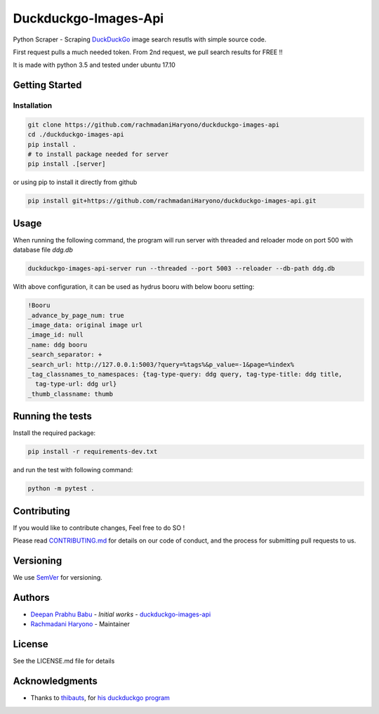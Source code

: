 =====================
Duckduckgo-Images-Api
=====================

Python Scraper - Scraping `DuckDuckGo`_ image search resutls with simple source code.

First request pulls a much needed token.
From 2nd request, we pull search results for FREE !!

It is made with python 3.5 and tested under ubuntu 17.10

---------------
Getting Started
---------------

Installation
============

.. code:: bash

  git clone https://github.com/rachmadaniHaryono/duckduckgo-images-api
  cd ./duckduckgo-images-api
  pip install .
  # to install package needed for server
  pip install .[server]

or using pip to install it directly from github

.. code:: bash

  pip install git+https://github.com/rachmadaniHaryono/duckduckgo-images-api.git

-----
Usage
-----

When running the following command, the program will run server with threaded and reloader mode on port 500 with database file `ddg.db`

.. code:: bash

  duckduckgo-images-api-server run --threaded --port 5003 --reloader --db-path ddg.db

With above configuration, it can be used as hydrus booru with below booru setting:

.. code:: yaml

  !Booru
  _advance_by_page_num: true
  _image_data: original image url
  _image_id: null
  _name: ddg booru
  _search_separator: +
  _search_url: http://127.0.0.1:5003/?query=%tags%&p_value=-1&page=%index%
  _tag_classnames_to_namespaces: {tag-type-query: ddg query, tag-type-title: ddg title,
    tag-type-url: ddg url}
  _thumb_classname: thumb

-----------------
Running the tests
-----------------

Install the required package:

.. code:: bash

  pip install -r requirements-dev.txt

and run the test with following command:

.. code:: bash

  python -m pytest .

------------
Contributing
------------

If you would like to contribute changes, Feel free to do SO !

Please read `CONTRIBUTING.md`_ for details on our code of conduct, and the process for submitting pull requests to us.

----------
Versioning
----------

We use `SemVer`_ for versioning.

-------
Authors
-------

- `Deepan Prabhu Babu`_ - *Initial works* - `duckduckgo-images-api`_
- `Rachmadani Haryono`_ - Maintainer

-------
License
-------

See the LICENSE.md file for details

---------------
Acknowledgments
---------------

- Thanks to `thibauts`_, for `his duckduckgo program`_

.. _DuckDuckGo: https://duckduckgo.com
.. _thibauts: https://github.com/thibauts
.. _his duckduckgo program: https://github.com/thibauts/duckduckgo
.. _duckduckgo-go-images-api: https://github.com/deepanprabhu/duckduckgo-images-api
.. _Deepan Prabhu Babu: https://github.com/deepanprabhu/duckduckgo-images-api
.. _Rachmadani Haryono: https://github.com/rachmadaniHaryono
.. _SemVer: http://semver.org/
.. _CONTRIBUTING.md: CONTRIBUTING.md
